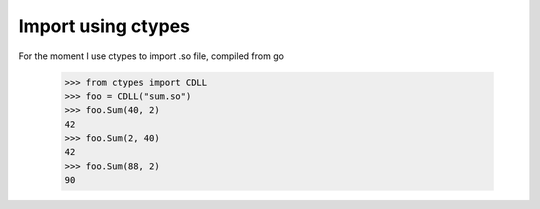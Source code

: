 Import using ctypes
===================

For the moment I use ctypes to import .so file, compiled from go

  >>> from ctypes import CDLL
  >>> foo = CDLL("sum.so")
  >>> foo.Sum(40, 2)
  42
  >>> foo.Sum(2, 40)
  42
  >>> foo.Sum(88, 2)
  90
